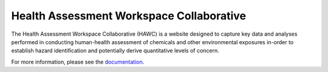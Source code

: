 Health Assessment Workspace Collaborative
=========================================

The Health Assessment Workspace Collaborative (HAWC) is a website designed to
capture key data and analyses performed in conducting human-health assessment
of chemicals and other environmental exposures in-order to establish hazard
identification and potentially derive quantitative levels of concern.

For more information, please see the `documentation <http://hawc.readthedocs.org/>`_.
